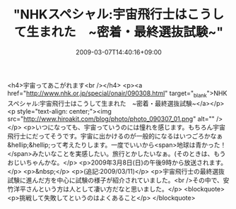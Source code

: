 #+TITLE: "NHKスペシャル:宇宙飛行士はこうして生まれた　~密着・最終選抜試験~"
#+DATE: 2009-03-07T14:40:16+09:00
#+DRAFT: false
#+TAGS: 過去記事インポート

<h4>宇宙ってあこがれます<br /></h4>
<p><a href="http://www.nhk.or.jp/special/onair/090308.html" target="_blank">NHKスペシャル:宇宙飛行士はこうして生まれた　~密着・最終選抜試験~</a></p>
<p style="text-align: center;"><img src="http://www.hiroakit.com/blog/photo/photo_090307_01.png" alt="" /></p>
<p>いつになっても、宇宙っていうのには憧れを感じます。もちろん宇宙飛行士にだってそうです。宇宙に出かけるのが一般的になるはいつごろかなぁ&hellip;&hellip;って考えたりします。一度でいいから<span>地球は青かった！</span>みたいなことを実感したい。旅行とかしたいなぁ。(そのときは、もうおじいちゃんかな。</p>
<p>2009年3月8日(日)の午後9時から放送されます。</p>
<p>&nbsp;</p>
<p>(追記:2009/03/11)</p>
<p>宇宙飛行士の最終選抜試験に進んだ方を中心に試験の様子が紹介されていました。<br />その中で、安竹洋平さんという方は人として凄い方だなと思いました。</p>
<blockquote>
<p>挑戦して失敗してというのはよくあること</p>
</blockquote>
